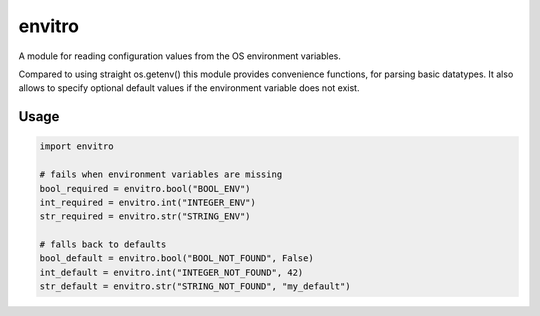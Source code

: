envitro
=======

A module for reading configuration values from the OS environment variables.

Compared to using straight os.getenv() this module provides convenience functions,
for parsing basic datatypes. It also allows to specify optional default values if
the environment variable does not exist.

Usage
-----

.. code-block:: python

    import envitro

    # fails when environment variables are missing
    bool_required = envitro.bool("BOOL_ENV")
    int_required = envitro.int("INTEGER_ENV")
    str_required = envitro.str("STRING_ENV")

    # falls back to defaults
    bool_default = envitro.bool("BOOL_NOT_FOUND", False)
    int_default = envitro.int("INTEGER_NOT_FOUND", 42)
    str_default = envitro.str("STRING_NOT_FOUND", "my_default")

